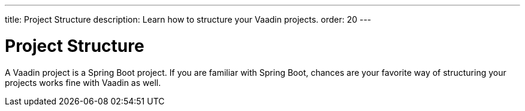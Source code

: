 ---
title: Project Structure
description: Learn how to structure your Vaadin projects.
order: 20
---

# Project Structure

A Vaadin project is a Spring Boot project. If you are familiar with Spring Boot, chances are your favorite way of structuring your projects works fine with Vaadin as well.

// TODO Continue here

// Mention Maven and Gradle
